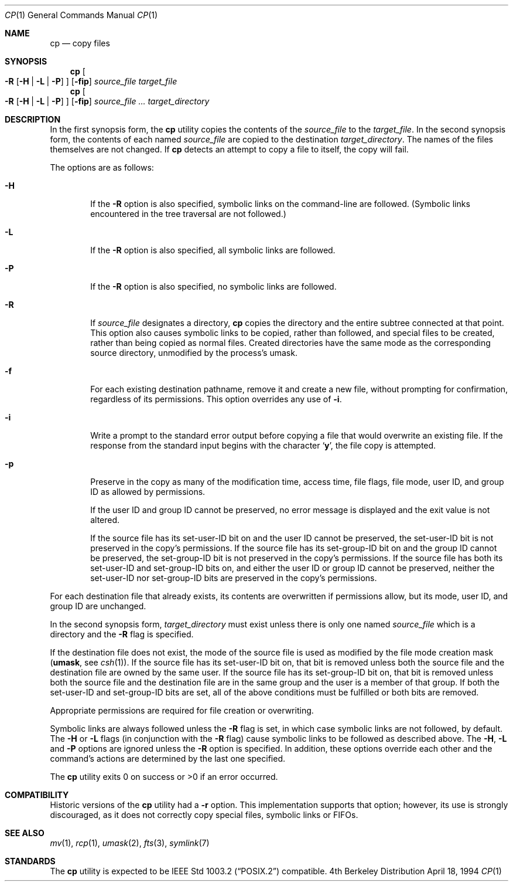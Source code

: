 .\"	$OpenBSD: cp.1,v 1.7 1999/03/03 02:58:48 aaron Exp $
.\"	$NetBSD: cp.1,v 1.9 1995/07/25 19:36:45 jtc Exp $
.\"
.\" Copyright (c) 1989, 1990, 1993, 1994
.\"	The Regents of the University of California.  All rights reserved.
.\"
.\" This code is derived from software contributed to Berkeley by
.\" the Institute of Electrical and Electronics Engineers, Inc.
.\"
.\" Redistribution and use in source and binary forms, with or without
.\" modification, are permitted provided that the following conditions
.\" are met:
.\" 1. Redistributions of source code must retain the above copyright
.\"    notice, this list of conditions and the following disclaimer.
.\" 2. Redistributions in binary form must reproduce the above copyright
.\"    notice, this list of conditions and the following disclaimer in the
.\"    documentation and/or other materials provided with the distribution.
.\" 3. All advertising materials mentioning features or use of this software
.\"    must display the following acknowledgment:
.\"	This product includes software developed by the University of
.\"	California, Berkeley and its contributors.
.\" 4. Neither the name of the University nor the names of its contributors
.\"    may be used to endorse or promote products derived from this software
.\"    without specific prior written permission.
.\"
.\" THIS SOFTWARE IS PROVIDED BY THE REGENTS AND CONTRIBUTORS ``AS IS'' AND
.\" ANY EXPRESS OR IMPLIED WARRANTIES, INCLUDING, BUT NOT LIMITED TO, THE
.\" IMPLIED WARRANTIES OF MERCHANTABILITY AND FITNESS FOR A PARTICULAR PURPOSE
.\" ARE DISCLAIMED.  IN NO EVENT SHALL THE REGENTS OR CONTRIBUTORS BE LIABLE
.\" FOR ANY DIRECT, INDIRECT, INCIDENTAL, SPECIAL, EXEMPLARY, OR CONSEQUENTIAL
.\" DAMAGES (INCLUDING, BUT NOT LIMITED TO, PROCUREMENT OF SUBSTITUTE GOODS
.\" OR SERVICES; LOSS OF USE, DATA, OR PROFITS; OR BUSINESS INTERRUPTION)
.\" HOWEVER CAUSED AND ON ANY THEORY OF LIABILITY, WHETHER IN CONTRACT, STRICT
.\" LIABILITY, OR TORT (INCLUDING NEGLIGENCE OR OTHERWISE) ARISING IN ANY WAY
.\" OUT OF THE USE OF THIS SOFTWARE, EVEN IF ADVISED OF THE POSSIBILITY OF
.\" SUCH DAMAGE.
.\"
.\"	@(#)cp.1	8.3 (Berkeley) 4/18/94
.\"
.Dd April 18, 1994
.Dt CP 1
.Os BSD 4
.Sh NAME
.Nm cp
.Nd copy files
.Sh SYNOPSIS
.Nm cp
.Oo
.Fl R
.Op Fl H | Fl L | Fl P
.Oc
.Op Fl fip
.Ar source_file target_file
.Nm cp
.Oo
.Fl R
.Op Fl H | Fl L | Fl P
.Oc
.Op Fl fip
.Ar source_file ... target_directory
.Sh DESCRIPTION
In the first synopsis form, the
.Nm
utility copies the contents of the
.Ar source_file
to the
.Ar target_file .
In the second synopsis form,
the contents of each named
.Ar source_file
are copied to the destination
.Ar target_directory .
The names of the files themselves are not changed.
If
.Nm
detects an attempt to copy a file to itself, the copy will fail.
.Pp
The options are as follows:
.Bl -tag -width flag
.It Fl H
If the
.Fl R
option is also specified, symbolic links on the command-line are followed.
(Symbolic links encountered in the tree traversal are not followed.)
.It Fl L
If the
.Fl R
option is also specified, all symbolic links are followed.
.It Fl P
If the
.Fl R
option is also specified, no symbolic links are followed.
.It Fl R
If
.Ar source_file
designates a directory,
.Nm
copies the directory and the entire subtree connected at that point.
This option also causes symbolic links to be copied, rather than
followed, and
special files to be created, rather than being copied as normal files.
Created directories have the same mode as the corresponding source
directory, unmodified by the process's umask.
.It Fl f
For each existing destination pathname, remove it and
create a new file, without prompting for confirmation,
regardless of its permissions. This option overrides any use of
.Fl i .
.It Fl i
Write a prompt to the standard error output before copying a file
that would overwrite an existing file.
If the response from the standard input begins with the character
.Sq Li y ,
the file copy is attempted.
.It Fl p
Preserve in the copy as many of the modification time, access time,
file flags, file mode, user ID, and group ID as allowed by permissions.
.Pp
If the user ID and group ID cannot be preserved, no error message
is displayed and the exit value is not altered.
.Pp
If the source file has its set-user-ID bit on and the user ID cannot
be preserved, the set-user-ID bit is not preserved
in the copy's permissions.
If the source file has its set-group-ID bit on and the group ID cannot
be preserved, the set-group-ID bit is not preserved
in the copy's permissions.
If the source file has both its set-user-ID and set-group-ID bits on,
and either the user ID or group ID cannot be preserved, neither
the set-user-ID nor set-group-ID bits are preserved in the copy's
permissions.
.El
.Pp
For each destination file that already exists, its contents are
overwritten if permissions allow, but its mode, user ID, and group
ID are unchanged.
.Pp
In the second synopsis form, 
.Ar target_directory 
must exist unless there is only one named
.Ar source_file
which is a directory and the 
.Fl R 
flag is specified.
.Pp
If the destination file does not exist, the mode of the source file is
used as modified by the file mode creation mask
.Pf ( Ic umask ,
see
.Xr csh 1 ) .
If the source file has its set-user-ID bit on, that bit is removed
unless both the source file and the destination file are owned by the
same user.
If the source file has its set-group-ID bit on, that bit is removed
unless both the source file and the destination file are in the same
group and the user is a member of that group.
If both the set-user-ID and set-group-ID bits are set, all of the above
conditions must be fulfilled or both bits are removed.
.Pp
Appropriate permissions are required for file creation or overwriting.
.Pp
Symbolic links are always followed unless the 
.Fl R 
flag is set, in which case symbolic links are not followed, by default.
The
.Fl H
or 
.Fl L
flags (in conjunction with the
.Fl R
flag) cause symbolic links to be followed as described above.
The
.Fl H ,
.Fl L
and
.Fl P
options are ignored unless the
.Fl R
option is specified.
In addition, these options override each other and the
command's actions are determined by the last one specified.
.Pp
The
.Nm
utility exits 0 on success or >0 if an error occurred.
.Sh COMPATIBILITY
Historic versions of the
.Nm
utility had a
.Fl r
option.
This implementation supports that option; however, its use is strongly
discouraged, as it does not correctly copy special files, symbolic links
or FIFOs.
.Sh SEE ALSO
.Xr mv 1 ,
.Xr rcp 1 ,
.Xr umask 2 , 
.Xr fts 3 ,
.Xr symlink 7
.Sh STANDARDS
The
.Nm
utility is expected to be
.St -p1003.2
compatible.
